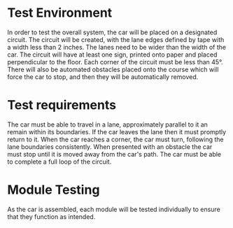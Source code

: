 * Test Environment
In order to test the overall system, the car will be placed on a designated circuit.
The circuit will be created, with the lane edges defined by tape with a width less than 2 inches.
The lanes need to be wider than the width of the car.
The circuit will have at least one sign, printed onto paper and placed perpendicular to the floor.
Each corner of the circuit must be less than 45°.
There will also be automated obstacles placed onto the course which will force the car to stop, and then they will be automatically removed.

* Test requirements
The car must be able to travel in a lane, approximately parallel to it an remain within its boundaries.
If the car leaves the lane then it must promptly return to it.
When the car reaches a corner, the car must turn, following the lane boundaries consistently.
When presented with an obstacle the car must stop until it is moved away from the car's path.
The car must be able to complete a full loop of the circuit.

* Module Testing
As the car is assembled, each module will be tested individually to ensure that they function as intended.
